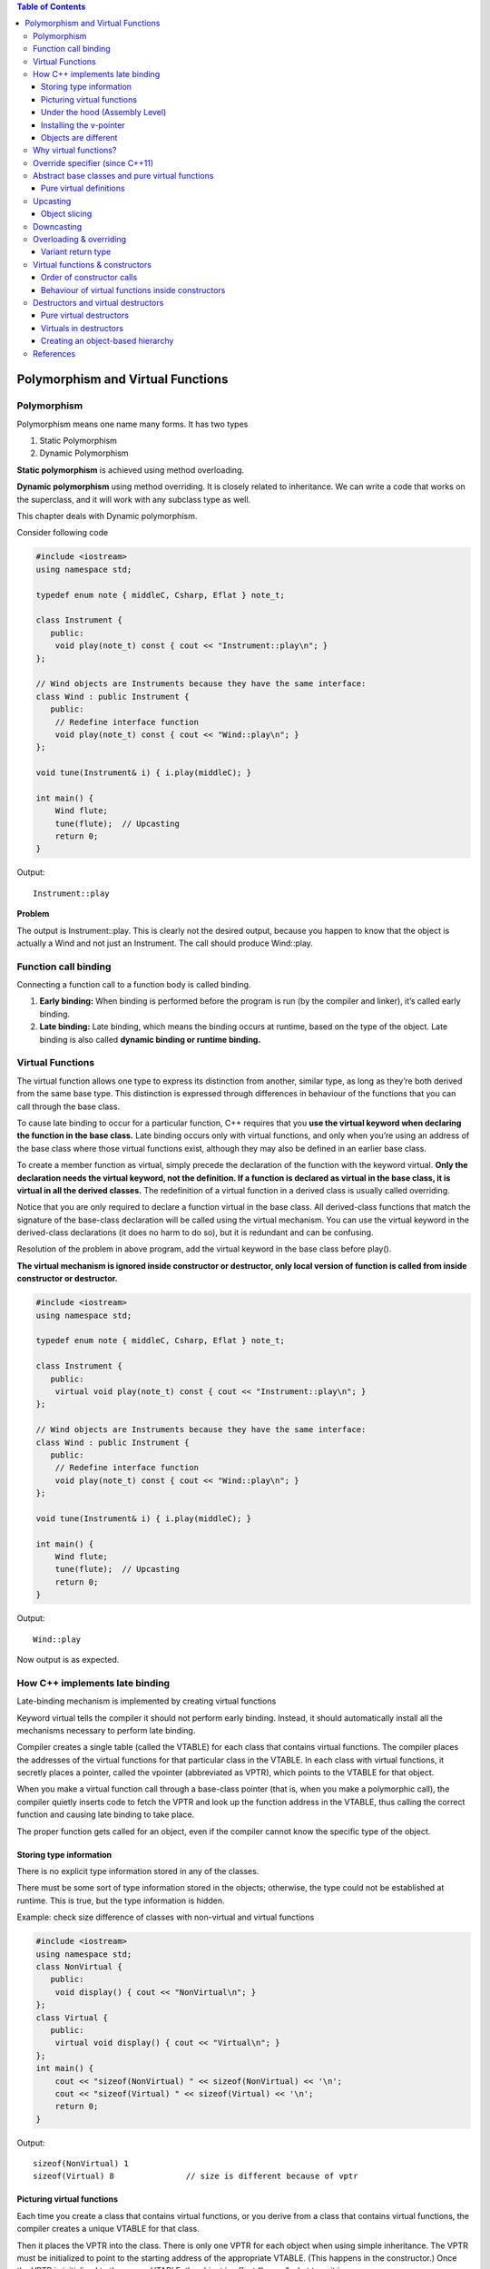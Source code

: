 
.. contents:: Table of Contents

Polymorphism and Virtual Functions
==================================


Polymorphism
------------

Polymorphism means one name many forms. It has two types

#. Static Polymorphism
#. Dynamic Polymorphism

**Static polymorphism** is achieved using method overloading.

**Dynamic polymorphism** using method overriding. It is closely related to inheritance. We can write a code that works on the superclass, and it will work with any subclass type as well.

This chapter deals with Dynamic polymorphism. 

Consider following code


.. code:: cpp

        #include <iostream>
        using namespace std;

        typedef enum note { middleC, Csharp, Eflat } note_t;

        class Instrument {
           public:
            void play(note_t) const { cout << "Instrument::play\n"; }
        };

        // Wind objects are Instruments because they have the same interface:
        class Wind : public Instrument {
           public:
            // Redefine interface function
            void play(note_t) const { cout << "Wind::play\n"; }
        };

        void tune(Instrument& i) { i.play(middleC); }

        int main() {
            Wind flute;
            tune(flute);  // Upcasting
            return 0;
        }

Output::

        Instrument::play

**Problem**

The output is Instrument::play. This is clearly not the desired output, because you happen to know that the object is actually a Wind and not just an Instrument. The call should produce Wind::play.

Function call binding
-----------------

Connecting a function call to a function body is called binding.

#. **Early binding:** When binding is performed before the program is run (by the compiler and linker), it’s called early binding.
#. **Late binding:** Late binding, which means the binding occurs at runtime, based on the type of the object. Late binding is also called **dynamic binding or runtime binding.**

Virtual Functions
-----------------

The virtual function allows one type to express its distinction from another, similar type, as long as they’re both derived from the same base type. This distinction is expressed through differences in behaviour of the functions that you can call through the base class.

To cause late binding to occur for a particular function, C++ requires that you **use the virtual keyword when declaring the function in the base class.** Late binding occurs only with virtual functions, and only when you’re using an address of the base class where those virtual functions exist, although they may also be defined in an earlier base class.

To create a member function as virtual, simply precede the declaration of the function with the keyword virtual. **Only the declaration needs the virtual keyword, not the definition. If a function is declared as virtual in the base class, it is virtual in all the derived classes.** The redefinition of a virtual function in a derived class is usually called overriding.

Notice that you are only required to declare a function virtual in the base class. All derived-class functions that match the signature of the base-class declaration will be called using the virtual mechanism. You can use the virtual keyword in the derived-class declarations (it does no harm to do so), but it is redundant and can be confusing.

Resolution of the problem in above program, add the virtual keyword in the base class before play().

**The virtual mechanism is ignored inside constructor or destructor, only local version of function is called from inside constructor or destructor.**

.. code:: cpp

        #include <iostream>
        using namespace std;

        typedef enum note { middleC, Csharp, Eflat } note_t;

        class Instrument {
           public:
            virtual void play(note_t) const { cout << "Instrument::play\n"; }
        };

        // Wind objects are Instruments because they have the same interface:
        class Wind : public Instrument {
           public:
            // Redefine interface function
            void play(note_t) const { cout << "Wind::play\n"; }
        };

        void tune(Instrument& i) { i.play(middleC); }

        int main() {
            Wind flute;
            tune(flute);  // Upcasting
            return 0;
        }

Output::

        Wind::play

Now output is as expected.

How C++ implements late binding
-----------------------------

Late-binding mechanism is implemented by creating virtual functions

Keyword virtual tells the compiler it should not perform early binding. Instead, it should automatically install all the mechanisms necessary to perform late binding.

Compiler creates a single table (called the VTABLE) for each class that contains virtual functions. The compiler places the addresses of the virtual functions for that particular class in the VTABLE. In each class with virtual functions, it secretly places a pointer, called the vpointer (abbreviated as VPTR), which points to the VTABLE for that object. 

When you make a virtual function call through a base-class pointer (that is, when you make a polymorphic call), the compiler quietly inserts code to fetch the VPTR and look up the function address in the VTABLE, thus calling the correct function and causing late binding to take place.

The proper function gets called for an object, even if the compiler cannot know the specific type of the object.

Storing type information
^^^^^^^^^^^^^^^^^^^^^^^^

There is no explicit type information stored in any of the classes.

There must be some sort of type information stored in the objects; otherwise, the type could not be established at runtime. This is true, but the type information is hidden.

Example: check size difference of classes with non-virtual and virtual functions

.. code:: cpp

        #include <iostream>
        using namespace std;
        class NonVirtual {
           public:
            void display() { cout << "NonVirtual\n"; }
        };
        class Virtual {
           public:
            virtual void display() { cout << "Virtual\n"; }
        };
        int main() {
            cout << "sizeof(NonVirtual) " << sizeof(NonVirtual) << '\n';
            cout << "sizeof(Virtual) " << sizeof(Virtual) << '\n';
            return 0;
        }

Output::

        sizeof(NonVirtual) 1
        sizeof(Virtual) 8		// size is different because of vptr

Picturing virtual functions
^^^^^^^^^^^^^^^^^^^^^^^^

Each time you create a class that contains virtual functions, or you derive from a class that contains virtual functions, the compiler creates a unique VTABLE for that class.

Then it places the VPTR into the class. There is only one VPTR for each object when using simple inheritance. The VPTR must be initialized to point to the starting address of the appropriate VTABLE. (This happens in the constructor.) Once the VPTR is initialized to the proper VTABLE, the object in effect “knows” what type it is.

.. image:: ../.resources/CPP_OOP/06_vptr_vtable.png
 
**How to call p->f3()?**

When o2 is constructed it VPTR of class B is initialized to point to address of VTABLE of B class

When p->f3() is called function present at VPTR+1 is called (in case of early binding A::f3() will be called)

The compiler generates code that uses a simple numerical offset into the VTABLE to select the virtual function. Regardless of the specific subtype the object belongs to, its VTABLE is laid out the same way, so calls to the virtual functions will always be made the same way.

.. code:: cpp

        #include <iostream>
        using namespace std;

        class Base {
           public:
            virtual ~Base() {}
            void f1() { cout << "Base f1\n"; }
            virtual void f2() { cout << "Base virtual f2\n"; }
            virtual void f3() { cout << "Base virtual f3\n"; }
            virtual void f4() { cout << "Base virtual f4\n"; }
        };

        class Derived : public Base {
           public:
            void f1() { cout << "Derived f1\n"; }
            void f2() { cout << "Derived virtual f2\n"; }
            void f4(int ) { cout << "Derived f4\n"; }
        };

        int main(void) {
            Base *ptr_b = new Derived;

            ptr_b->f1();
            ptr_b->f2();
            ptr_b->f3();
            ptr_b->f4();
            //ptr_b->f4(5); // error: no matching function for call to 'Base::f4(int)'
            ((Derived *)ptr_b)->f4(5);              		// downcast
            dynamic_cast<Derived *>(ptr_b)->f4(5);	// downcast
            delete ptr_b;
            return 0;
        }

Output::

        Base f1
        Derived virtual f2
        Base virtual f3
        Base virtual f4
        Derived f4
        Derived f4

Compiler is doing its job by protecting you from making virtual calls to functions that exist only in base classes.

If you want to call a function that only exists in that subclass, then you must cast the pointer.

RTTI is all about casting base-class pointers down to derived-class pointers (“up” and “down” are relative to a typical class diagram, with the base class at the top). Casting up happens automatically, with no coercion, because it’s completely safe. Casting down is unsafe because there’s no compile time information about the actual types, so you must know exactly what type the object is. If you cast it into the wrong type, you’ll be in trouble.

Under the hood (Assembly Level)
^^^^^^^^^^^^^^^^^^^^^^^^^^^^

When function is called all the arguments along with this pointer are pushed on the stack

So, you’ll always see one more than the number of arguments pushed on the stack before a member function call (except for static member functions, which have no this).

Now the actual virtual function call must be performed. First, the VPTR must be produced, so the VTABLE can be found. For this compiler the VPTR is inserted at the beginning of the object, so the contents of this correspond to the VPTR.

Once the address of the proper function pointer in the VTABLE is calculated, that function is called.

Installing the v-pointer
^^^^^^^^^^^^^^^^^^^^^

VPTR determines the virtual function behaviour of the object. You cannot make a call to a virtual function before the VPTR is properly initialized. The place where initialization can be guaranteed is in the constructor.

That’s why virtual functions should not be called from inside constructor.

Objects are different
^^^^^^^^^^^^^^^^^^^

Upcasting deals only with addresses. If the compiler has an object, it knows the exact type and therefore (in C++) will not use late binding for any function calls – or at least, the compiler doesn’t need to use late binding.

.. code:: cpp

        #include <iostream>
        #include <string>
        using namespace std;

        class Pet {
            public:
            virtual string speak() const { return ""; }
        };

        class Dog : public Pet {
            public:
            string speak() const { return "Bark!"; }
        };

        int main() {
            Dog ralph;
            Pet* p1 = &ralph;
            Pet& p2 = ralph;
            Pet p3;
            
            // Late binding for both:
            cout << "p1->speak() = " << p1->speak() <<endl;
            cout << "p2.speak() = " << p2.speak() << endl;
            
            // Early binding (probably)
            cout << "p3.speak() = " << p3.speak() << endl;
            return 0;
        }

Output::

        p1->speak() = Bark!
        p2.speak() = Bark!
        p3.speak() = 

In p1–>speak() and p2.speak( ), addresses are used, which means the information is incomplete: p1 and p2 can represent the address of a Pet or something derived from Pet, so the virtual mechanism must be used. 

When calling p3.speak( ) there’s no ambiguity. The compiler knows the exact type and that it’s an object, so it can’t possibly be an object derived from Pet – it’s exactly a Pet. Thus, early binding is probably used. However, if the compiler doesn’t want to work so hard, it can still use late binding and the same behaviour will occur.

Why virtual functions?
-----------------------

Instead of one simple CALL to an absolute address, there are two – more sophisticated – assembly instructions required to set up the virtual function call. This requires both code space and execution time.

The virtual keyword is provided for efficiency tuning. If you’re going to use polymorphism, use virtual functions everywhere.

Override specifier (since C++11)
---------------------

Specifies that a virtual function overrides another virtual function.

In a member function declaration or definition, override specifier ensures that the function is virtual and is overriding a virtual function from a base class. The program is ill-formed (a compile-time error is generated) if this is not true.

Override is an identifier with a special meaning when used after member function declarators: it's not a reserved keyword otherwise.

When compiler comes across override keyword it checks for base class to check function with exact signature, if there is no such function it shows an error.

.. code:: cpp

	#include <iostream>
	using namespace std;

	class Base {
	   public:
	    virtual ~Base() {}
	    void fun() { cout << "Base fun\n"; }
	    virtual void fun(int) { cout << "Base fun(int)\n"; }
	};

	class Derived : public Base {
	   public:
	    void fun() { cout << "Derived fun\n"; }
	    void fun(int) override { cout << "Derived fun(int)\n"; }

	    // error: 'void Derived::fun(std::string)' marked 'override', but does not override
	    // void fun(string ) override { cout << "Derived fun(string)\n"; }
	    void fun(string ) { cout << "Derived fun(string)\n"; }

	};

	int main(void) {
	    Base *bp = new Derived;
	    bp->fun();
	    bp->fun(5);
	    dynamic_cast<Derived *>(bp)->fun("sample string");
	    delete bp;
	    return 0;
	}

Output::

	Base fun
	Derived fun(int)
	Derived fun(string)


Abstract base classes and pure virtual functions
------------------------------------------

If you want the base class to present only an interface for its derived classes. That is, you don’t want anyone to actually create an object of the base class, only to upcast to it so that its interface can be used.

This is accomplished by making that class abstract, which happens if you give it **at least one pure virtual function.** A pure virtual function uses the virtual keyword and is followed by = 0. When an abstract class is inherited, all pure virtual functions must be implemented, or the inherited class becomes abstract as well.

.. code:: cpp

        virtual void f() = 0;

By doing this, you tell the compiler to reserve a slot for a function in the VTABLE, but not to put an address in that particular slot. Even if only one function in a class is declared as pure virtual, the VTABLE is incomplete.

If the VTABLE for a class is incomplete, what is the compiler supposed to do when someone tries to make an object of that class? It cannot safely create an object of an abstract class, so you get an error message from the compiler.

**Prevent object slicing**

Pure virtual functions prevent an abstract class from being passed into a function by value. Thus, it is also a way to prevent object slicing. By making a class abstract, you can ensure that a pointer or reference is always used during upcasting to that class.

Pure virtual definitions
^^^^^^^^^^^^^^^^^^^^^^^^

It’s possible to provide a definition for a pure virtual function in the base class. You’re still telling the compiler not to allow objects of abstract base class, and the pure virtual functions must still be defined in derived classes in order to create objects.

Inline pure virtual definition is not possible.

Benefit to this feature is that it allows you to change from an ordinary virtual to a pure virtual without disturbing the existing code.

.. code:: cpp

        #include <iostream>
        using namespace std;
        class AbstractBaseClass {
           public:
            virtual ~AbstractBaseClass() {}
            void fun() { cout << "AbstractBaseClass::fun\n"; }
            virtual void pvirtual_fun() = 0;
        };
        void AbstractBaseClass::pvirtual_fun() {
            cout << "AbstractBaseClass::pvirtual_fun\n";
        }
        class Derived : public AbstractBaseClass {
           public:
            void pvirtual_fun() { cout << "Derived::pvirtual_fun\n"; }
        };
        int main() {
            // error: cannot declare variable 'obj' to be of abstract type
            // 'AbstractBaseClass' AbstractBaseClass obj;

            AbstractBaseClass* ptr = new Derived;
            ptr->fun();
            ptr->pvirtual_fun();
            delete ptr;
            return 0;
        };

Output::

        AbstractBaseClass::fun
        Derived::pvirtual_fun

Upcasting
---------

An object can be used as its own type or as an object of its base type. In addition, it can be manipulated through an address of the base type. 

Taking the address of an object (either a pointer or a reference) and treating it as the address of the base type is called upcasting because of the way inheritance trees are drawn with the base class at the top.

.. code:: cpp

        #include <iostream>
        using namespace std;

        class Base {
            public:
            void f() { cout << "Base::f()\n"; }
        };

        class Derived : public Base {
            public:
            void f() { cout << "Derived::f()\n"; }
        };

        void fun(Base & refB) { refB.f(); }

        int main() {
            Derived objD;
            fun(objD);
            return 0;
        }

Output::

        Base::f()	// because the passed arguent to fun has been upcast to base class

Object slicing
^^^^^^^^^^^

When upcasting to an object instead of a pointer or reference, the object is “sliced” until all that remains is the sub object that corresponds to the destination type of your cast.

The compiler knows the precise type of the object because the Derived object has been forced to become a Base object. When passing by value, the copy-constructor for a Base object is used, which initializes the VPTR to the Base VTABLE and copies only the Base parts of the object. There’s no explicit copy-constructor here, so the compiler synthesizes one. Under all interpretations, the object truly becomes a Base during slicing.

Object slicing actually removes part of the existing object as it copies it into the new object, rather than simply changing the meaning of an address as when using a pointer or reference.

The compiler would prevent object slicing if a pure virtual function is present in base class, because that wouldn’t allow you to “create” an object of the base type (which is what happens when you upcast by value). This could be the most important value of **pure virtual functions: to prevent object slicing** by generating a compile-time error message if someone tries to do it.

.. code:: cpp

        #include <iostream>
        using namespace std;

        class Base {
            public:
            virtual void fun() = 0;
        };
        void Base::fun(){ cout << "Virtual Base::fun\n"; }

        class Derived : public Base {
            public:
            void fun(){ cout << "Virtual Derived::fun\n"; }
        };

        void fun(Base b_obj) { cout << "Inside fun\n"; b_obj.fun(); }	

        int main(void) {
            Derived d_obj;
            fun(d_obj);
            return 0;
        }

Compiler Error::

        <source>:15:15: error: cannot declare parameter 'b_obj' to be of abstract type 'Base'
           15 | void fun(Base b_obj) { cout << "Inside fun\n"; b_obj.fun(); }
              |          ~~~~~^~~~~
        <source>:4:7: note:   because the following virtual functions are pure within 'Base':
            4 | class Base {
              |       ^~~~
        <source>:8:6: note:     'virtual void Base::fun()'
            8 | void Base::fun(){ cout << "Virtual Base::fun\n"; }
              |      ^~~~
        <source>: In function 'int main()':
        <source>:19:12: error: cannot allocate an object of abstract type 'Base'
           19 |         fun(d_obj);
              |         ~~~^~~~~~~

Downcasting
---------

Upcasting is easy since as you move up an inheritance hierarchy the classes always converge to more general classes. That is, when you upcast you are always clearly derived from an ancestor class (typically only one, except in the case of multiple inheritance).

When you downcast there are usually several possibilities that you could cast to. More specifically, a Circle is a type of Shape (that’s the upcast), but if you try to downcast a Shape it could be a Circle, Square, Triangle, etc. So, the dilemma is figuring out a way to safely downcast.

**dynamic_cast**

To cast down to a particular type, the return value will be a pointer to the desired type only if the cast is proper and successful, otherwise it will return zero to indicate that this was not the correct type.

dynamic_cast uses information stored in the VTABLE to determine the actual type.

In addition, static_cast won’t allow you to cast out of the hierarchy, as the traditional cast will, so it’s safer.

Overloading & overriding
----------------------

Redefining an overloaded function in the base class hides all of the other base-class versions of that function.

When virtual functions are involved, the behaviour is a little different.

The compiler will not allow you to change the return type of an overridden function (it will allow it if f() is not virtual).

This is an important restriction because the compiler must guarantee that you can polymorphically call the function through the base class, and if the base class is expecting an int to be returned from f(), then the derived-class version of f() must keep that contract or else things will break.

Override rule still works, if you override one of the overloaded member functions in the base class, the other overloaded versions become hidden in the derived class.

.. code:: cpp

        #include <iostream>
        #include <string>
        using namespace std;

        class Base {
           public:
            virtual int f() const { cout << "Base::f()\n"; return 1; }
            virtual void f(string) const { cout << "Base::f(string)\n"; }
            virtual void g() const { cout << "Base::g()\n"; }
        };

        class Derived1 : public Base {
           public:
            void g() const { cout << "Derived1::g()\n"; }
        };

        class Derived2 : public Base {
           public:
            // Overriding a virtual function:
            int f() const { cout << "Derived2::f()\n"; return 2; }
        };

        class Derived3 : public Base {
           public:
        /*
        <source>:40:10: error: conflicting return type specified for 'virtual void Derived3::f() const'
           40 |     void f() const{ cout << "Derived3::f()\n";}
              |          ^
        <source>:7:17: note: overridden function is 'virtual int Base::f() const'
            7 |     virtual int f() const {
              | 

        */
            //void f() const{ cout << "Derived3::f()\n"; } // can not change return type
        };

        class Derived4 : public Base {
           public:
            // Change argument list:
            int f(int) const { cout << "Derived4::f(int)\n"; return 4; }
        };

        int main() {
            string s("hello");
            Derived1 d1;
            int x = d1.f();
            d1.f(s);

            Derived2 d2;
            x = d2.f();

            // error: no matching function for call to 'Derived2::f(std::string&)'
            //d2.f(s);      // string version hidden 
            

            Derived4 d4;
            x = d4.f(1);
            
            // error: no matching function for call to 'Derived4::f()'
            //x = d4.f();     // f() version hidden

            Base& br = d4;  // Upcast
            br.f();   // Base version available
            br.f(s);  // Base version abailable

            // error: no matching function for call to 'Base::f(int)'
            //br.f(1); // Derived version unavailable
            ((Derived4 &)br).f(1);                  // Downcast
            dynamic_cast<Derived4 &>(br).f(1);      // Downcast
            return 0;
        }

Output::

        Base::f()
        Base::f(string)
        Derived2::f()
        Derived4::f(int)
        Base::f()
        Base::f(string)
        Derived4::f(int)
        Derived4::f(int)

Variant return type
^^^^^^^^^^^^^^^^^^^^

There is a special case in which you can slightly modify the return type. If you’re returning a pointer or a reference to a base class, then the overridden version of the function may return a pointer or reference to a class derived from what the base returns.

.. code:: cpp

        #include <iostream>
        #include <string>
        using namespace std;

        class PetFood {
            public:
            virtual string foodType() const = 0;
        };

        class Pet {
            public:
            virtual string type() const = 0;
            virtual PetFood* eats() = 0;
        };

        class Bird : public Pet {
            public:
            string type() const { return "Bird"; }
            
            class BirdFood : public PetFood {
                public:
                string foodType() const { return "Bird food"; }
            };
            
            // Upcast to base type:
            PetFood* eats() { return &bf; }
            
            private:
            BirdFood bf;
        };

        class Cat : public Pet {
            public:
            string type() const { return "Cat"; }
            
            class CatFood : public PetFood {
                public:
                string foodType() const { return "Cat food"; }
            };
            
            // Return exact type instead:
            CatFood* eats() { return &cf; }
            
            private:
            CatFood cf;
        };
        int main() {
            Bird b;
            Cat c;
            Pet* p[] = { &b, &c, };
            
            for(int i = 0; i < sizeof p / sizeof *p; i++)
                cout << p[i]->type() << " eats " << p[i]->eats()->foodType() << endl;

            // Can return the exact type:
            Cat::CatFood* cf = c.eats();
            Bird::BirdFood* bf;
            
            // Cannot return the exact type:
            //bf = b.eats();		// CE: error: invalid conversion from 'PetFood*' to 'Bird::BirdFood*' [-fpermissive]
            
            // Must downcast:
            bf = dynamic_cast<Bird::BirdFood*>(b.eats());
            
            cout << bf->foodType() << endl;
            cout << cf->foodType() << endl;
            return 0;
        }

Output::

        Bird eats Bird food
        Cat eats Cat food
        Bird food
        Cat food

Virtual functions & constructors
---------------------------

Compiler inserts hidden code into constructor function. Not only must it initialize the VPTR, it must also check the value of this (in case the operator new returns zero) and call base-class constructors.

Order of constructor calls
^^^^^^^^^^^^^^^^^^^^

All base-class constructors are always called in the constructor for an inherited class.

Behaviour of virtual functions inside constructors
^^^^^^^^^^^^^^^^^^^^^^^^^^^^^^^^^^

If you call a virtual function inside a constructor, only the local version of the function is used. That is, the virtual mechanism doesn’t work within the constructor.

This behaviour makes sense for two reasons. 

#. Conceptually, the constructor’s job is to bring the object into existence Inside any constructor, the object may only be partially formed – you can only know that the base-class objects have been initialized, but you cannot know which classes are inherited from you.

#. When a constructor is called, one of the first things it does is initialize its VPTR. However, it can only know that it is of the “current” type – the type the constructor was written for. The constructor code is completely ignorant of whether or not the object is in the base of another class. When the compiler generates code for that constructor, it generates code for a constructor of that class, not a base class and not a class derived from it (because a class can’t know who inherits it). So, the VPTR it uses must be for the VTABLE of that class.

For example, check `Virtuals in destructors`_

Destructors and virtual destructors
----------------------------

You cannot use the virtual keyword with constructors, but destructors can and often must be virtual.

Each destructor knows what its class is derived from, but not what is derived from it.

Forgetting to make a destructor virtual is an insidious bug because it often doesn’t directly affect the behaviour of your program, but it can quietly introduce a memory leak.

It is possible for the destructor to be virtual because the object already knows what type it is (whereas it doesn’t during construction). Once an object has been constructed, its VPTR is initialized, so virtual function calls can take place.

Pure virtual destructors
^^^^^^^^^^^^^^^^^^^^^^

While pure virtual destructors are legal in Standard C++, there is an added constraint when using them: **you must provide a function body for the pure virtual destructor.**

If you could leave off the definition for a pure virtual destructor, what function body would be called during destruction? Thus, it’s absolutely necessary that the compiler and linker enforce the existence of a function body for a pure virtual destructor.

The only difference you’ll see between the pure and non-pure virtual destructor is that the pure virtual destructor does cause the base class to be abstract, so you cannot create an object of the base class (although this would also be true if any other member function of the base class were pure virtual).

**What is the point of a pure virtual destructor?**

Unlike an ordinary pure virtual function, you must give it a function body. In a derived class, you aren’t forced to provide a definition since the compiler synthesizes the destructor for you.

**What’s the difference between a regular virtual destructor and a pure virtual destructor?**

The only distinction occurs when you have a class that only has a single pure virtual function: the destructor. In this case, the only effect of the purity of the destructor is to prevent the instantiation of the base class.

.. code:: cpp

        #include <iostream>
        using namespace std;

        class Base {
           public:
            virtual ~Base() = 0;
        };
        Base::~Base() { cout << "~Base()" << endl; }

        class Derived : public Base {
           public:
            ~Derived() { cout << "~Derived()" << endl; }
        };

        int main() {
            // error: cannot declare variable 'b' to be of abstract type 'Base'
            // Base b;

            Base* bp = new Derived;  // Upcast
            delete bp;               // Virtual destructor call
            return 0;
        }

Output::

        ~Derived() 
        ~Base()

Virtuals in destructors
^^^^^^^^^^^^^^^^^

If you’re inside an ordinary member function and you call a virtual function, that function is called using the late-binding mechanism. 

This is not true with destructors, virtual or not. **Inside a destructor, only the “local” version of the member function is called; the virtual mechanism is ignored.**

.. code:: cpp

        #include <iostream>
        using namespace std;

        class Base {
            public:
            virtual ~Base() { cout << "~Base()\n"; f(); }
            Base() { cout << "Base()\n"; f(); }
            virtual void f() { cout << "Base::f()\n"; }
        };

        class Derived : public Base {
            public:
            ~Derived() { cout << "~Derived()\n"; f(); }
            Derived() { cout << "Derived()\n"; f(); }
            void f() { cout << "Derived::f()\n"; }
        };

        int main() {
            Base* bp = new Derived;	// Upcast
            bp->f();
            delete bp;
            return 0;
        }

Output::

        Base()
        Base::f()
        Derived()
        Derived::f()
        Derived::f()
        ~Derived()
        Derived::f()
        ~Base()
        Base::f()

**Why is this?**

Suppose the virtual mechanism were used inside the destructor. Then it would be possible for the virtual call to resolve to a function that was “farther out” (more derived) on the inheritance hierarchy than the current destructor. But destructors are called from the “outside in” (from the most-derived destructor down to the base destructor), so the actual function called would rely on portions of an object that have already been destroyed!

Instead, the compiler resolves the calls at compile-time and calls only the “local” version of the function.

Notice that the same is true for the constructor (as described earlier), but **in the constructor’s case the type information wasn’t available,** whereas **in the destructor the information (that is, the VPTR) is there, but it isn’t reliable.**

Creating an object-based hierarchy
^^^^^^^^^^^^^^^^^^^

**Ownership Problem**

The “owner” refers to who or what is responsible for calling delete for objects that have been created dynamically (using new). The problem when using containers is that they need to be flexible enough to hold different types of objects. To do this, the containers have held void pointers and so they haven’t known the type of object they’ve held. Deleting a void pointer doesn’t call the destructor, so the container couldn’t be responsible for cleaning up its objects.

**Solution**

The solution is to use polymorphism by forcing all the objects held in the container to be inherited from the same base class. That is, the container holds the objects of the base class, and then you can call virtual functions – in particular, you can call virtual destructors to solve the ownership problem.

This solution uses what is referred to as a **singly-rooted hierarchy or an object-based hierarchy** (because the root class of the hierarchy is usually named “Object”).

In fact, every other object-oriented language but C++ enforces the use of such a hierarchy – when you create a class, you are automatically inheriting it directly or indirectly from a common base class, a base class that was established by the creators of the language. In C++, it was thought that the enforced use of this common base class would cause too much overhead, so it was left out.

References
------------

| Thinking in C++, Volume 1, 2nd Edition
| https://www.geeksforgeeks.org/c-plus-plus/#VirtualFunctions
| Chapter 18 Virtual Functions | https://www.learncpp.com/
| https://en.cppreference.com/w/cpp/language/override
| https://www.geeksforgeeks.org/override-keyword-c/


